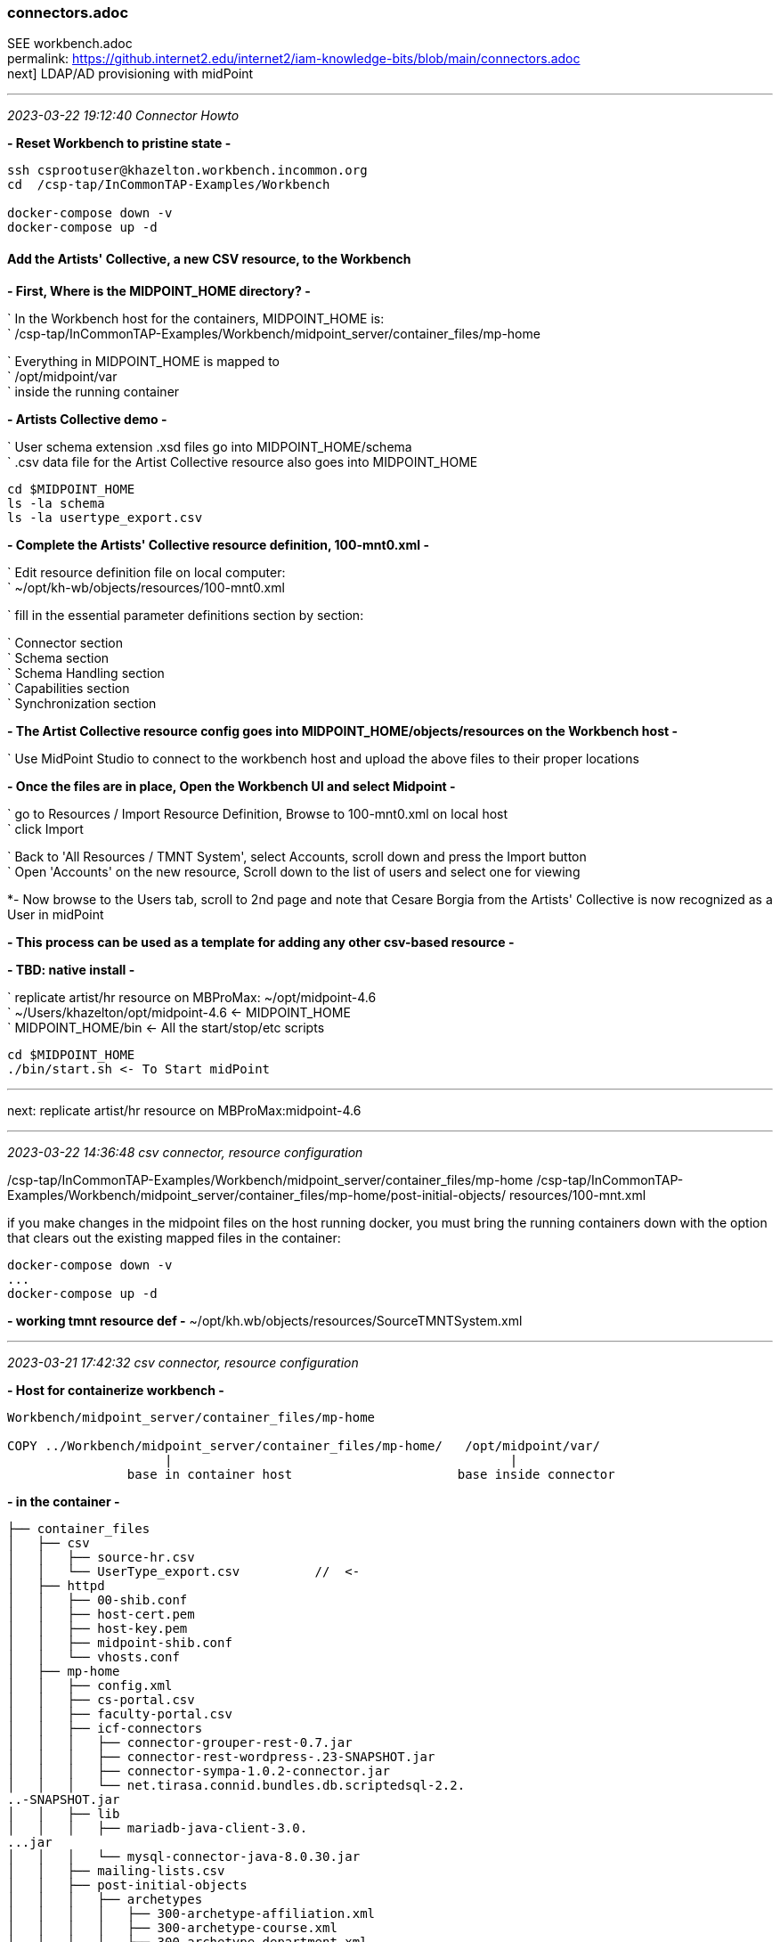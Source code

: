 === connectors.adoc

SEE workbench.adoc +
permalink: https://github.internet2.edu/internet2/iam-knowledge-bits/blob/main/connectors.adoc +
next] LDAP/AD provisioning with midPoint

- - -
_2023-03-22 19:12:40 Connector Howto_

*- Reset Workbench to pristine state -*

```
ssh csprootuser@khazelton.workbench.incommon.org
cd  /csp-tap/InCommonTAP-Examples/Workbench

docker-compose down -v
docker-compose up -d
```

==== Add the Artists' Collective, a new CSV resource, to the Workbench

*- First, Where is the MIDPOINT_HOME directory? -*

` In the Workbench host for the containers, MIDPOINT_HOME is: +
` /csp-tap/InCommonTAP-Examples/Workbench/midpoint_server/container_files/mp-home

` Everything in MIDPOINT_HOME is mapped to +
` /opt/midpoint/var +
` inside the running container


*- Artists Collective demo -*

` User schema extension .xsd files go into MIDPOINT_HOME/schema +
` .csv data file for the Artist Collective resource also goes into MIDPOINT_HOME +

```
cd $MIDPOINT_HOME
ls -la schema
ls -la usertype_export.csv
```

*- Complete the Artists' Collective resource definition, 100-mnt0.xml -*

` Edit resource definition file on local computer: +
` ~/opt/kh-wb/objects/resources/100-mnt0.xml

` fill in the essential parameter definitions section by section:

` Connector section +
` Schema section +
` Schema Handling section +
` Capabilities section +
` Synchronization section +

*- The Artist Collective resource config goes into MIDPOINT_HOME/objects/resources on the Workbench host -*

` Use MidPoint Studio to connect to the workbench host and upload the above files to their proper locations +

*- Once the files are in place, Open the Workbench UI and select Midpoint -*

` go to Resources / Import Resource Definition, Browse to 100-mnt0.xml on local host +
` click Import +

` Back to 'All Resources / TMNT System', select Accounts, scroll down and press the Import button +
` Open 'Accounts' on the new resource, Scroll down to the list of users and select one for viewing

*- Now browse to the Users tab, scroll to 2nd page and note that Cesare Borgia from the Artists' Collective is now recognized as a User in midPoint

*- This process can be used as a template for adding any other csv-based resource -*

*- TBD: native install -*

` replicate artist/hr resource on MBProMax: ~/opt/midpoint-4.6 +
` ~/Users/khazelton/opt/midpoint-4.6 <- MIDPOINT_HOME +
` MIDPOINT_HOME/bin <- All the start/stop/etc scripts 

```
cd $MIDPOINT_HOME
./bin/start.sh <- To Start midPoint
```
- - -

next: replicate artist/hr resource on MBProMax:midpoint-4.6

- - -
_2023-03-22 14:36:48 csv connector, resource configuration_

/csp-tap/InCommonTAP-Examples/Workbench/midpoint_server/container_files/mp-home
/csp-tap/InCommonTAP-Examples/Workbench/midpoint_server/container_files/mp-home/post-initial-objects/
resources/100-mnt.xml

if you make changes in the midpoint files on the host running docker, you must bring the running containers down with the option that clears out the existing mapped files in the container:

```
docker-compose down -v
...
docker-compose up -d
```
*- working tmnt resource def -*
~/opt/kh.wb/objects/resources/SourceTMNTSystem.xml

- - -
_2023-03-21 17:42:32 csv connector, resource configuration_

*- Host for containerize workbench -*

```
Workbench/midpoint_server/container_files/mp-home

COPY ../Workbench/midpoint_server/container_files/mp-home/   /opt/midpoint/var/
                     |                                             |
                base in container host                      base inside connector
```

*- in the container -*
 
```
├── container_files
│   ├── csv
│   │   ├── source-hr.csv
│   │   └── UserType_export.csv          //  <-
│   ├── httpd
│   │   ├── 00-shib.conf
│   │   ├── host-cert.pem
│   │   ├── host-key.pem
│   │   ├── midpoint-shib.conf
│   │   └── vhosts.conf
│   ├── mp-home
│   │   ├── config.xml
│   │   ├── cs-portal.csv
│   │   ├── faculty-portal.csv
│   │   ├── icf-connectors
│   │   │   ├── connector-grouper-rest-0.7.jar
│   │   │   ├── connector-rest-wordpress-.23-SNAPSHOT.jar
│   │   │   ├── connector-sympa-1.0.2-connector.jar
│   │   │   └── net.tirasa.connid.bundles.db.scriptedsql-2.2.
..-SNAPSHOT.jar
│   │   ├── lib
│   │   │   ├── mariadb-java-client-3.0.
...jar
│   │   │   └── mysql-connector-java-8.0.30.jar
│   │   ├── mailing-lists.csv
│   │   ├── post-initial-objects
│   │   │   ├── archetypes
│   │   │   │   ├── 300-archetype-affiliation.xml
│   │   │   │   ├── 300-archetype-course.xml
│   │   │   │   ├── 300-archetype-department.xml
│   │   │   │   ├── 300-archetype-external-person.xml
│   │   │   │   ├── 300-archetype-generic-grouper-group.xml
│   │   │   │   ├── 300-archetype-mailing-list.xml
│   │   │   │   ├── 300-archetype-midpoint-group.xml
│   │   │   │   ├── 300-archetype-sis-person.xml
│   │   │   │   ├── 400-archetype-guest-person.xml
│   │   │   │   └── 500-archetype-hr-person.xml
│   │   │   ├── bulkActions
│   │   │   │   ├── 900-test-all-resources.xml
│   │   │   │   └── 910-recompute-grouper-objects.xml
│   │   │   ├── functionLibraries
│   │   │   │   └── 100-function-library-grouper.xml
│   │   │   ├── objectTemplates
│   │   │   │   └── 100-template-user.xml
│   │   │   ├── ordering.txt
│   │   │   ├── orgs
│   │   │   │   ├── 100-org-affiliations.xml
│   │   │   │   ├── 100-org-courses.xml
│   │   │   │   ├── 100-org-departments.xml
│   │   │   │   ├── 100-org-generic-groups.xml
│   │   │   │   ├── 100-org-mailing-lists.xml
│   │   │   │   ├── 100-org-midpoint-groups.xml
│   │   │   │   ├── 400-org-grouper-sysadmin.xml
│   │   │   │   ├── 500-org-hr-sor.xml
│   │   │   │   └── 600-org-guest-sor.xml
│   │   │   ├── resources                              // <-
│   │   │   │   ├── 100-connector-rest-wordpress.xml
│   │   │   │   ├── 100-grouper.xml
│   │   │   │   ├── 100-guest-db.xml
│   │   │   │   ├── 100-ldap-main.xml
│   │   │   │   ├── 100-source-hr-sor.xml
│   │   │   │   ├── 100-source-sis-persons.xml
│   │   │   │   ├── 100-target-cs-portal.xml
│   │   │   │   ├── 100-target-faculty-portal.xml
│   │   │   │   └── 100-target-mailing-lists.xml
│   │   │   ├── roles
│   │   │   │   ├── 200-metarole-grouper-provided-group.xml
│   │   │   │   ├── 200-metarole-ldap-group.xml
│   │   │   │   ├── 200-metarole-role-wordpress-admin.xml
│   │   │   │   ├── 200-metarole-role-wordpress-editor.xml
│   │   │   │   ├── 200-role-ldap-basic.xml
│   │   │   │   ├── 300-direct-wordpress-role-admin.xml
│   │   │   │   └── 300-direct-wordpress-role-editor.xml
│   │   │   ├── securityPolicy
│   │   │   │   └── 000-security-policy.xml
│   │   │   ├── systemConfigurations
│   │   │   │   └── 010-system-configuration.xml
│   │   │   ├── tasks
│   │   │   │   ├── 300-task-hr-import.xml
│   │   │   │   ├── 300-task-import-guests-sql.xml
│   │   │   │   ├── 300-task-import-sis-persons.xml
│   │   │   │   ├── 500-task-import-guests-sql-livesync.xml
│   │   │   │   ├── 995-task-group-scavenger.xml
│   │   │   │   ├── 997-task-async-update-grouper.xml
│   │   │   │   ├── 998-task-reconciliation-grouper-groups.xml
│   │   │   │   └── 999-task-recomputation-users.xml
│   │   │   └── users
│   │   │       └── 600-user-banderson.xml
│   │   ├── res
│   │   │   └── sis-persons
│   │   │       ├── SchemaScript.groovy
│   │   │       ├── SearchScript.groovy
│   │   │       └── TestScript.groovy
│   │   ├── schema
│   │   │   ├── fanner.xsd
│   │   │   └── internet2.xsd
│   │   ├── source-external.csv
│   │   ├── staff-portal.csv
│   │   └── UserType_export.csv
│   ├── shibboleth
│   │   ├── attribute-map.xml
│   │   ├── idp-metadata.xml
│   │   ├── shibboleth2.xml
│   │   ├── shibd.logger
│   │   ├── sp-encrypt-cert.pem
│   │   ├── sp-encrypt-key.pem
│   │   ├── sp-signing-cert.pem
│   │   └── sp-signing-key.pem
│   └── system
│       └── setservername.sh
└── Dockerfile
```

- - -

